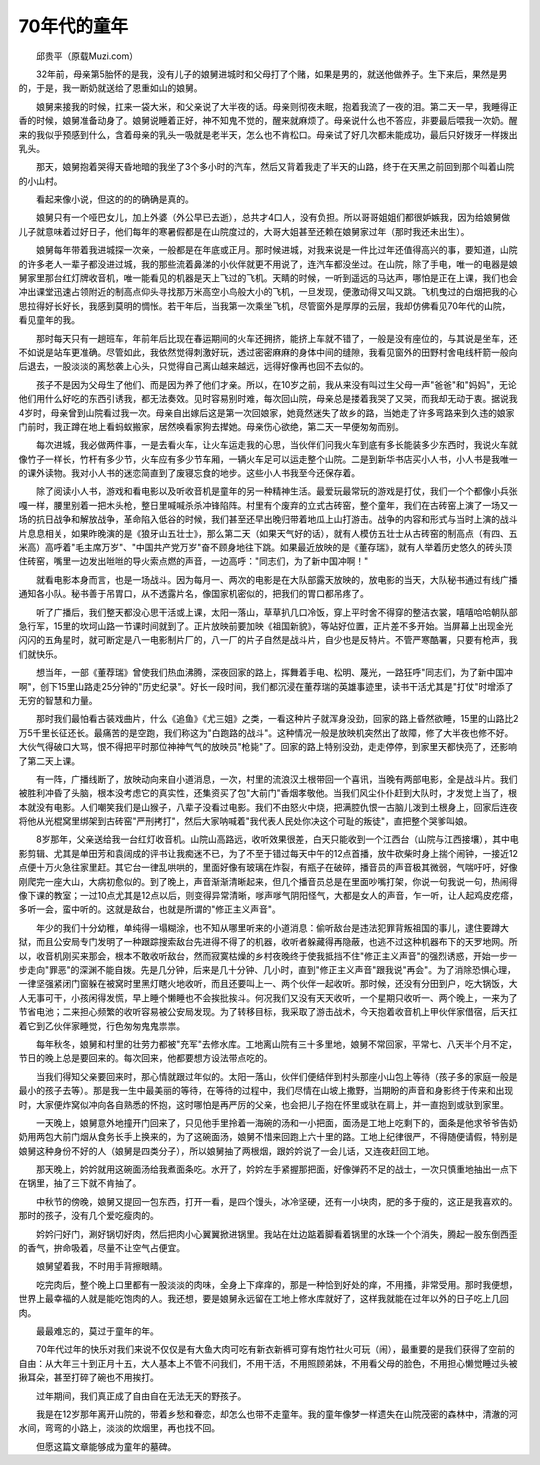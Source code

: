 70年代的童年
---------------

　　邱贵平（原载Muzi.com）

　　32年前，母亲第5胎怀的是我，没有儿子的娘舅进城时和父母打了个赌，如果是男的，就送他做养子。生下来后，果然是男的，于是，我一断奶就送给了恩重如山的娘舅。

　　娘舅来接我的时候，扛来一袋大米，和父亲说了大半夜的话。母亲则彻夜未眠，抱着我流了一夜的泪。第二天一早，我睡得正香的时候，娘舅准备动身了。娘舅说睡着正好，神不知鬼不觉的，醒来就麻烦了。母亲说什么也不答应，非要最后喂我一次奶。醒来的我似乎预感到什么，含着母亲的乳头一吸就是老半天，怎么也不肯松口。母亲试了好几次都未能成功，最后只好拨牙一样拨出乳头。

　　那天，娘舅抱着哭得天昏地暗的我坐了3个多小时的汽车，然后又背着我走了半天的山路，终于在天黑之前回到那个叫着山院的小山村。

　　看起来像小说，但这的的的确确是真的。

　　娘舅只有一个哑巴女儿，加上外婆（外公早已去逝），总共才4口人，没有负担。所以哥哥姐姐们都很妒嫉我，因为给娘舅做儿子就意味着过好日子，他们每年的寒暑假都是在山院度过的，大哥大姐甚至还赖在娘舅家过年（那时我还未出生）。

　　娘舅每年带着我进城探一次亲，一般都是在年底或正月。那时候进城，对我来说是一件比过年还值得高兴的事，要知道，山院的许多老人一辈子都没进过城，我的那些流着鼻涕的小伙伴就更不用说了，连汽车都没坐过。在山院，除了手电，唯一的电器是娘舅家里那台红灯牌收音机，唯一能看见的机器是天上飞过的飞机。天睛的时候，一听到遥远的马达声，哪怕是正在上课，我们也会冲出课堂迅速占领附近的制高点仰头寻找那万米高空小鸟般大小的飞机，一旦发现，便激动得又叫又跳。飞机曳过的白烟把我的心思拉得好长好长，我感到莫明的惆怅。若干年后，当我第一次乘坐飞机，尽管窗外是厚厚的云层，我却仿佛看见70年代的山院，看见童年的我。

　　那时每天只有一趟班车，年前年后比现在春运期间的火车还拥挤，能挤上车就不错了，一般是没有座位的，与其说是坐车，还不如说是站车更准确。尽管如此，我依然觉得刺激好玩，透过密密麻麻的身体中间的缝隙，我看见窗外的田野村舍电线杆箭一般向后退去，一股淡淡的离愁袭上心头，只觉得自己离山越来越远，远得好像再也回不去似的。

　　孩子不是因为父母生了他们、而是因为养了他们才亲。所以，在10岁之前，我从来没有叫过生父母一声"爸爸"和"妈妈"，无论他们用什么好吃的东西引诱我，都无法奏效。见时容易别时难，每次回山院，母亲总是搂着我哭了又哭，而我却无动于衷。据说我4岁时，母亲曾到山院看过我一次。母亲自出嫁后这是第一次回娘家，她竟然迷失了故乡的路，当她走了许多弯路来到久违的娘家门前时，我正蹲在地上看蚂蚁搬家，居然唤看家狗去撵她。母亲伤心欲绝，第二天一早便匆匆而别。

　　每次进城，我必做两件事，一是去看火车，让火车运走我的心思，当伙伴们问我火车到底有多长能装多少东西时，我说火车就像竹子一样长，竹杆有多少节，火车应有多少节车厢，一辆火车足可以运走整个山院。二是到新华书店买小人书，小人书是我唯一的课外读物。我对小人书的迷恋简直到了废寝忘食的地步。这些小人书我至今还保存着。

　　除了阅读小人书，游戏和看电影以及听收音机是童年的另一种精神生活。最爱玩最常玩的游戏是打仗，我们一个个都像小兵张嘎一样，腰里别着一把木头枪，整日里喊喊杀杀冲锋陷阵。村里有个废弃的立式古砖窑，整个童年，我们在古砖窑上演了一场又一场的抗日战争和解放战争，革命陷入低谷的时候，我们甚至还早出晚归带着地瓜上山打游击。战争的内容和形式与当时上演的战斗片息息相关，如果昨晚演的是《狼牙山五壮士》，那么第二天（如果天气好的话），就有人模仿五壮士从古砖窑的制高点（有四、五米高）高呼着"毛主席万岁"、"中国共产党万岁"奋不顾身地往下跳。如果最近放映的是《董存瑞》，就有人举着历史悠久的砖头顶住砖窑，嘴里一边发出咝咝的导火索点燃的声音，一边高呼："同志们，为了新中国冲啊！"

　　就看电影本身而言，也是一场战斗。因为每月一、两次的电影是在大队部露天放映的，放电影的当天，大队秘书通过有线广播通知各小队。秘书善于吊胃口，从不透露片名，像国家机密似的，把我们的胃口都吊疼了。

　　听了广播后，我们整天都没心思干活或上课，太阳一落山，草草扒几口冷饭，穿上平时舍不得穿的整洁衣裳，嘻嘻哈哈朝队部急行军，15里的坎坷山路一节课时间就到了。正片放映前要加映《祖国新貌》，等站好位置，正片差不多开始。当屏幕上出现金光闪闪的五角星时，就可断定是八一电影制片厂的，八一厂的片子自然是战斗片，自少也是反特片。不管严寒酷署，只要有枪声，我们就快乐。

　　想当年，一部《董荐瑞》曾使我们热血沸腾，深夜回家的路上，挥舞着手电、松明、蔑光，一路狂呼"同志们，为了新中国冲啊"，创下15里山路走25分钟的"历史纪录"。好长一段时间，我们都沉浸在董荐瑞的英雄事迹里，读书干活尤其是"打仗"时增添了无穷的智慧和力量。

　　那时我们最怕看古装戏曲片，什么《追鱼》《尤三姐》之类，一看这种片子就浑身没劲，回家的路上昏然欲睡，15里的山路比2万5千里长征还长。最痛苦的是空跑，我们称这为"白跑路的战斗"。这种情况一般是放映机突然出了故障，修了大半夜也修不好。大伙气得破口大骂，恨不得把平时那位神神气气的放映员"枪毙"了。回家的路上特别没劲，走走停停，到家里天都快亮了，还影响了第二天上课。

　　有一阵，广播线断了，放映动向来自小道消息，一次，村里的流浪汉土根带回一个喜讯，当晚有两部电影，全是战斗片。我们被胜利冲昏了头脑，根本没考虑它的真实性，还集资买了包"大前门"香烟孝敬他。当我们风尘仆仆赶到大队时，才发觉上当了，根本就没有电影。人们嘲笑我们是山猴子，八辈子没看过电影。我们不由怒火中烧，把满腔仇恨一古脑儿泼到土根身上，回家后连夜将他从光棍窝里绑架到古砖窑"严刑拷打"，然后大家呐喊着"我代表人民处你决这个可耻的叛徒"，直把整个哭爹叫娘。

　　8岁那年，父亲送给我一台红灯收音机。山院山高路远，收听效果很差，白天只能收到一个江西台（山院与江西接壤），其中电影剪辑、尤其是单田芳和袁阔成的评书让我痴迷不已，为了不至于错过每天中午的12点首播，放牛砍柴时身上揣个闹钟，一接近12点便十万火急往家里赶。其它台一律乱哄哄的，里面好像有玻璃在炸裂，有瓶子在破碎，播音员的声音极其微弱，气喘吁吁，好像刚爬完一座大山，大病初愈似的。到了晚上，声音渐渐清晰起来，但几个播音员总是在里面吵嘴打架，你说一句我说一句，热闹得像下课的教室；一过10点尤其是12点以后，则变得异常清晰，嗲声嗲气阴阳怪气，大都是女人的声音，乍一听，让人起鸡皮疙瘩，多听一会，蛮中听的。这就是敌台，也就是所谓的"修正主义声音"。

　　年少的我们十分幼稚，单纯得一塌糊涂，也不知从哪里听来的小道消息：偷听敌台是违法犯罪背叛祖国的事儿，逮住要蹲大狱，而且公安局专门发明了一种跟踪搜索敌台先进得不得了的机器，收听者躲藏得再隐蔽，也逃不过这种机器布下的天罗地网。所以，收音机刚买来那会，根本不敢收听敌台，然而寂寞枯燥的乡村夜晚终于使我抵挡不住"修正主义声音"的强烈诱惑，开始一步一步走向"罪恶"的深渊不能自拨。先是几分钟，后来是几十分钟、几小时，直到"修正主义声音"跟我说"再会"。为了消除恐惧心理，一律坚强紧闭门窗躲在被窝时里黑灯瞎火地收听，而且还要叫上一、两个伙伴一起收听。那时候，还没有分田到户，吃大锅饭，大人无事可干，小孩闲得发慌，早上睡个懒睡也不会挨批挨斗。何况我们又没有天天收听，一个星期只收听一、两个晚上，一来为了节省电池；二来担心频繁的收听容易被公安局发现。为了转移目标，我采取了游击战术，今天抱着收音机上甲伙伴家借宿，后天扛着它到乙伙伴家睡觉，行色匆匆鬼鬼祟祟。

　　每年秋冬，娘舅和村里的壮劳力都被"充军"去修水库。工地离山院有三十多里地，娘舅不常回家，平常七、八天半个月不定，节日的晚上总是要回来的。每次回来，他都要想方设法带点吃的。

　　当我们得知父亲要回来时，那心情就跟过年似的。太阳一落山，伙伴们便结伴到村头那座小山包上等待（孩子多的家庭一般是最小的孩子去等）。那是我一生中最美丽的等待，在等待的过程中，我们尽情在山坡上撒野，当期盼的声音和身影终于传来和出现时，大家便炸窝似冲向各自熟悉的怀抱，这时哪怕是再严厉的父亲，也会把儿子抱在怀里或驮在肩上，并一直抱到或驮到家里。

　　一天晚上，娘舅意外地撞开门回来了，只见他手里拎着一海碗的汤和一小把面，面汤是工地上吃剩下的，面条是他求爷爷告奶奶用两包大前门烟从食务长手上换来的，为了这碗面汤，娘舅不惜来回跑上六十里的路。工地上纪律很严，不得随便请假，特别是娘舅这种身份不好的人（娘舅是四类分子），所以娘舅抽了两根烟，跟妗妗说了一会儿话，又连夜赶回工地。

　　那天晚上，妗妗就用这碗面汤给我煮面条吃。水开了，妗妗左手紧握那把面，好像弹药不足的战士，一次只慎重地抽出一点下在锅里，抽了三下就不肯抽了。

　　中秋节的傍晚，娘舅又提回一包东西，打开一看，是四个馒头，冰冷坚硬，还有一小块肉，肥的多于瘦的，这正是我喜欢的。那时的孩子，没有几个爱吃瘦肉的。

　　妗妗闩好门，涮好锅切好肉，然后把肉小心翼翼掀进锅里。我站在灶边踮着脚看着锅里的水珠一个个消失，腾起一股东倒西歪的香气，拚命吸着，尽量不让空气占便宜。

　　娘舅望着我，不时用手背擦眼睛。

　　吃完肉后，整个晚上口里都有一股淡淡的肉味，全身上下痒痒的，那是一种恰到好处的痒，不用搔，非常受用。那时我便想，世界上最幸福的人就是能吃饱肉的人。我还想，要是娘舅永远留在工地上修水库就好了，这样我就能在过年以外的日子吃上几回肉。

　　最最难忘的，莫过于童年的年。

　　70年代过年的快乐对我们来说不仅仅是有大鱼大肉可吃有新衣新裤可穿有炮竹社火可玩（闹），最重要的是我们获得了空前的自由：从大年三十到正月十五，大人基本上不管不问我们，不用干活，不用照顾弟妹，不用看父母的脸色，不用担心懒觉睡过头被揪耳朵，甚至打碎了碗也不用挨打。

　　过年期间，我们真正成了自由自在无法无天的野孩子。

　　我是在12岁那年离开山院的，带着乡愁和眷恋，却怎么也带不走童年。我的童年像梦一样遗失在山院茂密的森林中，清澈的河水间，弯弯的小路上，淡淡的炊烟里，再也找不回。

　　但愿这篇文章能够成为童年的墓碑。

